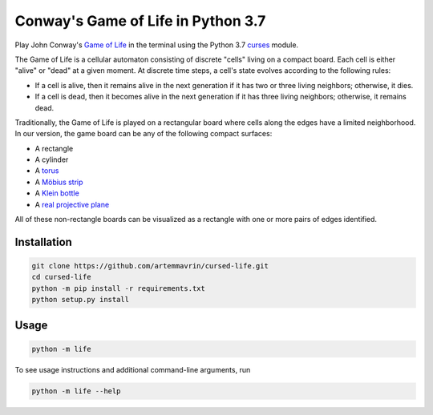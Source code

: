 Conway's Game of Life in Python 3.7
===================================

Play John Conway's
`Game of Life <https://en.wikipedia.org/wiki/Conway%27s_Game_of_Life>`__ in the
terminal using the Python 3.7
`curses <https://docs.python.org/3/library/curses.html>`__ module.

The Game of Life is a cellular automaton consisting of discrete "cells" living
on a compact board. Each cell is either "alive" or "dead" at a given moment. At
discrete time steps, a cell's state evolves according to the following rules:

* If a cell is alive, then it remains alive in the next generation if it has two
  or three living neighbors; otherwise, it dies.
* If a cell is dead, then it becomes alive in the next generation if it has
  three living neighbors; otherwise, it remains dead.

Traditionally, the Game of Life is played on a rectangular board where cells
along the edges have a limited neighborhood. In our version, the game board can
be any of the following compact surfaces:

* A rectangle
* A cylinder
* A `torus <https://en.wikipedia.org/wiki/Torus>`__
* A `Möbius strip <https://en.wikipedia.org/wiki/Möbius_strip>`__
* A `Klein bottle <https://en.wikipedia.org/wiki/Klein_bottle>`__
* A `real projective plane <https://en.wikipedia.org/wiki/Real_projective_plane>`__

All of these non-rectangle boards can be visualized as a rectangle with one or
more pairs of edges identified.

Installation
------------

.. code:: shell

    git clone https://github.com/artemmavrin/cursed-life.git
    cd cursed-life
    python -m pip install -r requirements.txt
    python setup.py install


Usage
-----

.. code:: shell

    python -m life

To see usage instructions and additional command-line arguments, run

.. code:: shell

    python -m life --help
